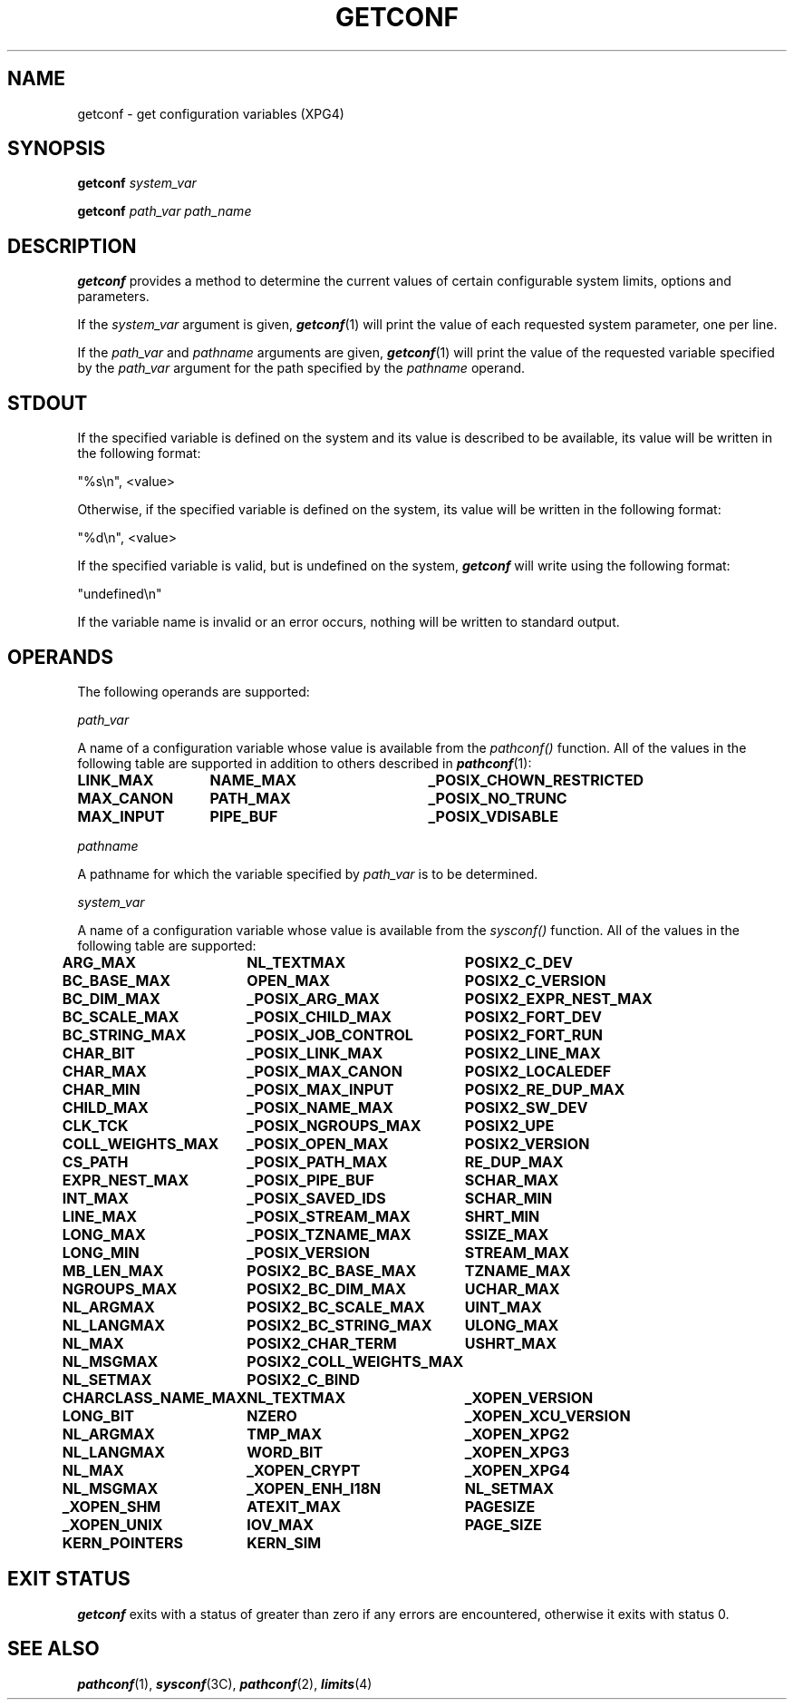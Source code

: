 '\"macro stdmacro
.if n .pH g2.getconf @(#)getconf	30.2 of 01/12/96
.TH GETCONF 1
.SH NAME
getconf \- get configuration variables (XPG4)
.SH SYNOPSIS
.PP
.B getconf
.I system_var
.sp
.B getconf
.I path_var
.I path_name
.SH DESCRIPTION
.B getconf\^
provides a method to determine the current
values of certain configurable system limits, options and parameters.
.PP
If the 
.I system_var
argument is given, \f4getconf\fP(1) will print the value of
each requested system parameter, one per line.
.PP
If the 
.I path_var
and
.I pathname
arguments are given, \f4getconf\fP(1) will print the value of
the requested variable specified by the
.I path_var
argument for the path specified by the
.I pathname
operand.
.SH STDOUT
If the specified variable is defined on the system and its value is 
described to be available, its value will be written in the following format:
.sp
.in+0.5i
"%s\\n", <value>
.in-0.5i
.sp
Otherwise, if the specified variable is defined on the system, its value will 
be written in the following format:
.sp
.in+0.5i
"%d\\n", <value>
.in-0.5i
.sp
If the specified variable is valid, but is undefined on the system,
\f4getconf\fP will write using the following format:
.sp
.in+0.5i
"undefined\\n"
.in-0.5i
.sp
If the variable name is invalid or an error occurs, nothing will be written
to standard output.
.SH OPERANDS
The following operands are supported:
.sp
.I path_var
.sp
.in+1.0i
A name of a configuration variable whose value is available from the
.I pathconf()
function.  All of the values in the following table are supported in addition
to others described in \f4pathconf\fP(1):
.in-1.0i
.sp
.if n .ta 2.0i 1.8i 4.2i
.if t .ta 1.0i 1.5i 3.2i
.nf
.na
.B
LINK_MAX	NAME_MAX	_POSIX_CHOWN_RESTRICTED
.B
MAX_CANON	PATH_MAX	_POSIX_NO_TRUNC
.B
MAX_INPUT	PIPE_BUF	_POSIX_VDISABLE
.fi
.sp
.I pathname
.sp
.in+1.0i
A pathname for which the variable specified by
.I path_var
is to be determined.
.in-1.0i
.sp
.I system_var
.sp
.in+1.0i
A name of a configuration variable whose value is available from the
.I sysconf()
function.  All of the values in the following table are supported:
.in-1.0i
.if n .ta 2.0i 1.8i 4.2i
.if t .ta 1.0i 1.5i 3.2i
.nf
.na
.sp
.B
ARG_MAX	NL_TEXTMAX	POSIX2_C_DEV
.B
BC_BASE_MAX	OPEN_MAX	POSIX2_C_VERSION
.B
BC_DIM_MAX	_POSIX_ARG_MAX	POSIX2_EXPR_NEST_MAX
.B
BC_SCALE_MAX	_POSIX_CHILD_MAX	POSIX2_FORT_DEV
.B
BC_STRING_MAX	_POSIX_JOB_CONTROL	POSIX2_FORT_RUN
.B
CHAR_BIT	_POSIX_LINK_MAX	POSIX2_LINE_MAX
.B
CHAR_MAX	_POSIX_MAX_CANON	POSIX2_LOCALEDEF
.B
CHAR_MIN	_POSIX_MAX_INPUT	POSIX2_RE_DUP_MAX
.B
CHILD_MAX	_POSIX_NAME_MAX	POSIX2_SW_DEV
.B
CLK_TCK	_POSIX_NGROUPS_MAX	POSIX2_UPE
.B
COLL_WEIGHTS_MAX	_POSIX_OPEN_MAX	POSIX2_VERSION
.B
CS_PATH	_POSIX_PATH_MAX	RE_DUP_MAX
.B
EXPR_NEST_MAX	_POSIX_PIPE_BUF	SCHAR_MAX
.B
INT_MAX	_POSIX_SAVED_IDS	SCHAR_MIN
.B
LINE_MAX	_POSIX_STREAM_MAX	SHRT_MIN
.B
LONG_MAX	_POSIX_TZNAME_MAX	SSIZE_MAX
.B
LONG_MIN	_POSIX_VERSION	STREAM_MAX
.B
MB_LEN_MAX	POSIX2_BC_BASE_MAX	TZNAME_MAX
.B
NGROUPS_MAX	POSIX2_BC_DIM_MAX	UCHAR_MAX
.B
NL_ARGMAX	POSIX2_BC_SCALE_MAX	UINT_MAX
.B
NL_LANGMAX	POSIX2_BC_STRING_MAX	ULONG_MAX
.B
NL_MAX	POSIX2_CHAR_TERM	USHRT_MAX
.B
NL_MSGMAX	POSIX2_COLL_WEIGHTS_MAX
.B
NL_SETMAX	POSIX2_C_BIND
.B
CHARCLASS_NAME_MAX	NL_TEXTMAX	_XOPEN_VERSION
.B
LONG_BIT	NZERO	_XOPEN_XCU_VERSION
.B
NL_ARGMAX	TMP_MAX	_XOPEN_XPG2
.B
NL_LANGMAX	WORD_BIT	_XOPEN_XPG3
.B
NL_MAX	_XOPEN_CRYPT	_XOPEN_XPG4
.B
NL_MSGMAX	_XOPEN_ENH_I18N	NL_SETMAX
.B
_XOPEN_SHM	ATEXIT_MAX	PAGESIZE
.B
_XOPEN_UNIX	IOV_MAX	PAGE_SIZE
.B
KERN_POINTERS	KERN_SIM
.fi
.SH EXIT STATUS
\f4getconf\fP exits with a status of greater than zero if any errors are 
encountered, otherwise it exits with status 0.
.SH "SEE ALSO"
\f4pathconf\fP(1), \f4sysconf\fP(3C), \f4pathconf\fP(2), \f4limits\fP(4)
